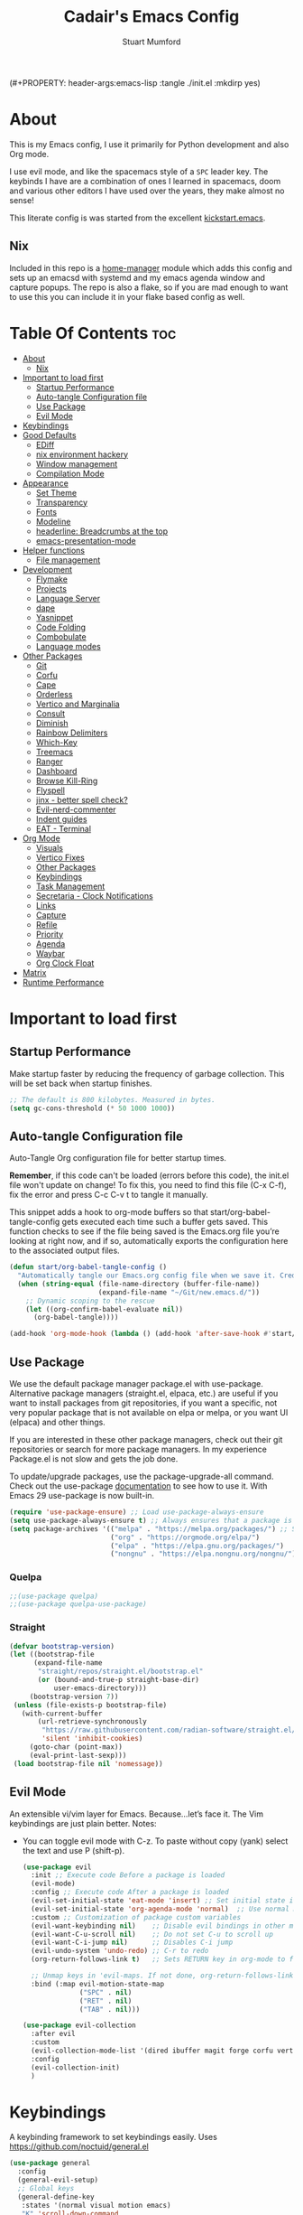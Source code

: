 (#+PROPERTY: header-args:emacs-lisp :tangle ./init.el :mkdirp yes)
#+Title: Cadair's Emacs Config
#+Author: Stuart Mumford
#+Description: Based on the excellent Kickstart https://github.com/MiniApollo/kickstart.emacs
#+PROPERTY: header-args:emacs-lisp :tangle ./init.el :mkdirp yes
#+Startup: Overview
#+Options: toc:2

* About

This is my Emacs config, I use it primarily for Python development and also Org mode.

I use evil mode, and like the spacemacs style of a ~SPC~ leader key.
The keybinds I have are a combination of ones I learned in spacemacs, doom and various other editors I have used over the years, they make almost no sense!

This literate config is was started from the excellent [[https://github.com/MiniApollo/kickstart.emacs/][kickstart.emacs]].

** Nix

Included in this repo is a [[https://github.com/nix-community/home-manager][home-manager]] module which adds this config and sets up an emacsd with systemd and my emacs agenda window and capture popups.
The repo is also a flake, so if you are mad enough to want to use this you can include it in your flake based config as well.

* Table Of Contents :toc:
:PROPERTIES:
:VISIBILITY: all
:END:
- [[#about][About]]
  - [[#nix][Nix]]
- [[#important-to-load-first][Important to load first]]
  - [[#startup-performance][Startup Performance]]
  - [[#auto-tangle-configuration-file][Auto-tangle Configuration file]]
  - [[#use-package][Use Package]]
  - [[#evil-mode][Evil Mode]]
- [[#keybindings][Keybindings]]
- [[#good-defaults][Good Defaults]]
  - [[#ediff][EDiff]]
  - [[#nix-environment-hackery][nix environment hackery]]
  - [[#window-management][Window management]]
  - [[#compilation-mode][Compilation Mode]]
- [[#appearance][Appearance]]
  - [[#set-theme][Set Theme]]
  - [[#transparency][Transparency]]
  - [[#fonts][Fonts]]
  - [[#modeline][Modeline]]
  - [[#headerline-breadcrumbs-at-the-top][headerline: Breadcrumbs at the top]]
  - [[#emacs-presentation-mode][emacs-presentation-mode]]
- [[#helper-functions][Helper functions]]
  - [[#file-management][File management]]
- [[#development][Development]]
  - [[#flymake][Flymake]]
  - [[#projects][Projects]]
  - [[#language-server][Language Server]]
  - [[#dape][dape]]
  - [[#yasnippet][Yasnippet]]
  - [[#code-folding][Code Folding]]
  - [[#combobulate][Combobulate]]
  - [[#language-modes][Language modes]]
- [[#other-packages][Other Packages]]
  - [[#git][Git]]
  - [[#corfu][Corfu]]
  - [[#cape][Cape]]
  - [[#orderless][Orderless]]
  - [[#vertico-and-marginalia][Vertico and Marginalia]]
  - [[#consult][Consult]]
  - [[#diminish][Diminish]]
  - [[#rainbow-delimiters][Rainbow Delimiters]]
  - [[#which-key][Which-Key]]
  - [[#treemacs][Treemacs]]
  - [[#ranger][Ranger]]
  - [[#dashboard][Dashboard]]
  - [[#browse-kill-ring][Browse Kill-Ring]]
  - [[#flyspell][Flyspell]]
  - [[#jinx---better-spell-check][jinx - better spell check?]]
  - [[#evil-nerd-commenter][Evil-nerd-commenter]]
  - [[#indent-guides][Indent guides]]
  - [[#eat---terminal][EAT - Terminal]]
- [[#org-mode][Org Mode]]
  - [[#visuals][Visuals]]
  - [[#vertico-fixes][Vertico Fixes]]
  - [[#other-packages-1][Other Packages]]
  - [[#keybindings-1][Keybindings]]
  - [[#task-management][Task Management]]
  - [[#secretaria---clock-notifications][Secretaria - Clock Notifications]]
  - [[#links][Links]]
  - [[#capture][Capture]]
  - [[#refile][Refile]]
  - [[#priority][Priority]]
  - [[#agenda][Agenda]]
  - [[#waybar][Waybar]]
  - [[#org-clock-float][Org Clock Float]]
- [[#matrix][Matrix]]
- [[#runtime-performance][Runtime Performance]]

* Important to load first
** Startup Performance
Make startup faster by reducing the frequency of garbage collection. This will be set back when startup finishes.
#+begin_src emacs-lisp
;; The default is 800 kilobytes. Measured in bytes.
(setq gc-cons-threshold (* 50 1000 1000))
#+end_src

** Auto-tangle Configuration file
Auto-Tangle Org configuration file for better startup times.

*Remember*, if this code can't be loaded (errors before this code), the init.el file won't update on change!
To fix this, you need to find this file (C-x C-f), fix the error and press C-c C-v t to tangle it manually.

This snippet adds a hook to org-mode buffers so that start/org-babel-tangle-config gets executed each time such a buffer gets saved.
This function checks to see if the file being saved is the Emacs.org file you’re looking at right now, and if so,
automatically exports the configuration here to the associated output files.
#+begin_src emacs-lisp
(defun start/org-babel-tangle-config ()
  "Automatically tangle our Emacs.org config file when we save it. Credit to Emacs From Scratch for this one!"
  (when (string-equal (file-name-directory (buffer-file-name))
                      (expand-file-name "~/Git/new.emacs.d/"))
    ;; Dynamic scoping to the rescue
    (let ((org-confirm-babel-evaluate nil))
      (org-babel-tangle))))

(add-hook 'org-mode-hook (lambda () (add-hook 'after-save-hook #'start/org-babel-tangle-config)))
#+end_src

** Use Package
We use the default package manager package.el with use-package. Alternative package managers (straight.el, elpaca, etc.) are useful if you want to
install packages from git repositories, if you want a specific, not very popular package that is not available on elpa or melpa,
or you want UI (elpaca) and other things.

If you are interested in these other package managers, check out their git repositories or search for more package managers.
In my experience Package.el is not slow and gets the job done.

To update/upgrade packages, use the package-upgrade-all command.
Check out the use-package [[https://www.gnu.org/software/emacs/manual/use-package.html][documentation]] to see how to use it.
With Emacs 29 use-package is now built-in.
#+begin_src emacs-lisp
(require 'use-package-ensure) ;; Load use-package-always-ensure
(setq use-package-always-ensure t) ;; Always ensures that a package is installed
(setq package-archives '(("melpa" . "https://melpa.org/packages/") ;; Sets default package repositories
                         ("org" . "https://orgmode.org/elpa/")
                         ("elpa" . "https://elpa.gnu.org/packages/")
                         ("nongnu" . "https://elpa.nongnu.org/nongnu/"))) ;; For Eat Terminal
#+end_src

*** Quelpa
#+begin_src emacs-lisp
;;(use-package quelpa)
;;(use-package quelpa-use-package)
#+end_src

*** Straight
#+begin_src emacs-lisp
(defvar bootstrap-version)
(let ((bootstrap-file
      (expand-file-name
       "straight/repos/straight.el/bootstrap.el"
       (or (bound-and-true-p straight-base-dir)
           user-emacs-directory)))
     (bootstrap-version 7))
 (unless (file-exists-p bootstrap-file)
   (with-current-buffer
       (url-retrieve-synchronously
        "https://raw.githubusercontent.com/radian-software/straight.el/develop/install.el"
        'silent 'inhibit-cookies)
     (goto-char (point-max))
     (eval-print-last-sexp)))
 (load bootstrap-file nil 'nomessage))
#+end_src

** Evil Mode
An extensible vi/vim layer for Emacs. Because…let’s face it. The Vim keybindings are just plain better.
Notes:
- You can toggle evil mode with C-z.
 To paste without copy (yank) select the text and use P (shift-p).
  #+begin_src emacs-lisp
  (use-package evil
    :init ;; Execute code Before a package is loaded
    (evil-mode)
    :config ;; Execute code After a package is loaded
    (evil-set-initial-state 'eat-mode 'insert) ;; Set initial state in eat terminal to insert mode
    (evil-set-initial-state 'org-agenda-mode 'normal)  ;; Use normal mode (not emacs) in agenda
    :custom ;; Customization of package custom variables
    (evil-want-keybinding nil)    ;; Disable evil bindings in other modes (It's not consistent and not good)
    (evil-want-C-u-scroll nil)    ;; Do not set C-u to scroll up
    (evil-want-C-i-jump nil)      ;; Disables C-i jump
    (evil-undo-system 'undo-redo) ;; C-r to redo
    (org-return-follows-link t)   ;; Sets RETURN key in org-mode to follow links
    
    ;; Unmap keys in 'evil-maps. If not done, org-return-follows-link will not work
    :bind (:map evil-motion-state-map
                ("SPC" . nil)
                ("RET" . nil)
                ("TAB" . nil)))

  (use-package evil-collection
    :after evil
    :custom
    (evil-collection-mode-list '(dired ibuffer magit forge corfu vertico consult dashboard org ediff ement))
    :config
    (evil-collection-init)
    )
  #+end_src

* Keybindings
A keybinding framework to set keybindings easily. Uses https://github.com/noctuid/general.el
#+begin_src emacs-lisp
(use-package general
  :config
  (general-evil-setup)
  ;; Global keys
  (general-define-key
   :states '(normal visual motion emacs)
   "K" 'scroll-down-command
   "J" 'scroll-up-command
   ;; "<escape>" 'keyboard-quit
   )

  ;; Mode Specific Keybinds
  ;; Shell
  (general-define-key
   :states 'insert
   :keymaps 'comint-mode-map

   "<up>" 'comint-previous-input
   "<down>" 'comint-next-input
  )
  
  (general-define-key
   :keymaps 'compilation-mode-map
   :states 'motion

   "<escape>" 'quit-window
  )

  ;; Set up a local-leader used for language mode specific functionality
  (general-create-definer my-local-leader
    :prefix ","
    )

  ;; Add some eglot related things to , because my muscle memory demands it
  (my-local-leader
	:states '(normal visual)
	;; If I only enable this in eglot-mode-map then setting major-mode specific binds override this one
	;;:keymaps 'eglot-mode-map
	"g" '(:ignore t :wk "Eglot goto")
	"g g" '(xref-find-definitions :wk "Goto Definition")
	"g D" '(xref-find-definitions-other-window :wk "Goto Definition (other window)")
	"g r" '(xref-find-references :wk "Find references")
	"d" '('eldoc-doc-buffer :wk "Documentation")
	)

  ;; Set up 'SPC' as primary leader key
  (general-create-definer start/leader-keys
    :states '(normal insert visual motion emacs)
    :keymaps 'override
    :prefix "SPC"           ;; Set leader key
    :global-prefix "C-SPC") ;; Set global leader key

  (start/leader-keys
    "SPC" '(execute-extended-command :wk "M-x")
    "." '(find-file :wk "Find file")
    "TAB" '(evil-switch-to-windows-last-buffer :wk "Last buffer")
    "/" '(consult-ripgrep :wk "Search Project")
    )

  (start/leader-keys
    "a" '(:ignore t :wk "Applications")
    "a r" '(ranger :wk "Ranger")
	"a e" '(cadair/ement-connect :wk "Matrix")
    )

  (start/leader-keys
    "b" '(:ignore t :wk "Buffer Bookmarks")
    "b b" '(consult-buffer :wk "Switch buffer")
    "b c" '(clone-indirect-buffer :wk "Clone buffer")
    "b C" '(clone-indirect-buffer-other-window :wk "Clone buffer other window")
    "b d" '(kill-current-buffer :wk "Kill buffer")
    "b i" '(ibuffer :wk "Ibuffer")
    "b j" '(consult-bookmark :wk "Bookmark jump")
    "b l" '(evil-switch-to-windows-last-buffer :wk "Switch to last buffer")
    "b m" '(bookmark-set :wk "Set bookmark")
    "b M" '(bookmark-delete :wk "Delete bookmark")
    "b n" '(next-buffer :wk "Next buffer")
    "b N" '(evil-buffer-new :wk "New empty buffer")
    "b p" '(previous-buffer :wk "Previous buffer")
    "b r" '(revert-buffer :wk "Reload buffer")
    "b R" '(rename-buffer :wk "Rename buffer")
    "b s" '(scratch-buffer :wk "Scratch Buffer")
    "b -" '(view-echo-area-messages :wk "Messages Buffer")
    )

  (start/leader-keys
    "c" '(:ignore t :wk "Code")
    "c a"   '(eglot-code-actions :wk "Code actions")
    "c b"   '(eval-buffer :wk "Evaluate elisp in buffer")
    "c d"   '(eldoc-doc-buffer :wk "Documentation")
    "c e"   '(eglot-reconnect :wk "Eglot Reconnect")
    "c f"   '(eglot-format :wk "Eglot Format")
    "c g d" '(xref-find-definitions :wk "Goto Definition")
    "c g D" '(xref-find-definitions-other-window :wk "Goto Definition (other window)")
    "c g r" '(xref-find-references :wk "Find references")
	"c i"   '(indent-region :wk "Indent Region")
    "c l"   '(evilnc-comment-or-uncomment-lines :wk "Toggle Comments")
    "c L"   '(evilnc-toggle-comment-empty-lines :wk "Toggle commenting empty lines")
	"c o"   '(symbols-outline-show :wk "Show symbols outline")
	"c r"   '(eglot-rename :wk "Rename symbol at point")
	"c s"   '(consult-eglot-symbols :wk "Find Symbols in Workspace")
    )

  (start/leader-keys
    "d" '(:ignore t :wk "Dired")
    "j v" '(dired :wk "Open dired")
    "d j" '(dired-jump :wk "Dired jump to current")
    )

  (start/leader-keys
    "e"   '(:ignore t :wk "Evals and Errors")
    "e l" '(consult-flymake :wk "Consult Flymake")
    "e r" '(eval-region :wk "Evaluate elisp in region")
    )

  (start/leader-keys
    "f" '(:ignore t :wk "Find / Files")
    "f c" '((lambda () (interactive) (find-file "~/.config/emacs/config.org")) :wk "Edit emacs config")
    "f C" '(doom/copy-this-file :wk "Copy this file")
    "f f" '(find-file :wk "Find file")
    "f g" '(consult-ripgrep :wk "Ripgrep search in files")
    "f i" '(consult-imenu :wk "Imenu buffer locations")
    "f l" '(consult-line :wk "Find line")
    "f L" '(locate :wk "Locate file")
    "f r" '(consult-recent-file :wk "Recent files")
    "f R" '(doom/move-this-file :wk "Rename/Move file")
    "f s" '(save-buffer :wk "Save Buffer")
    "f S" '(evil-write-all :wk "Save all files")
    )

  (start/leader-keys
    "g" '(:ignore t :wk "Git")
    "g s"   '(magit                              :wk "Magit")
    "g R"   '(vc-revert                          :wk "Revert file")
    "g y"   '(git-link-homepage                  :wk "Copy link to remote")
    "g t"   '(git-timemachine-toggle             :wk "Git time machine")
    "g /"   '(magit-dispatch                     :wk "Magit dispatch")
    "g ."   '(magit-file-dispatch                :wk "Magit file dispatch")
    "g '"   '(forge-dispatch                     :wk "Forge dispatch")
    "g -"   '(blamer-mode                        :wk "Toggle blamer")
    "g b"   '(magit-branch-checkout              :wk "Magit switch branch")
    "g b"   '(magit-blame-addition               :wk "Magit blame")
    "g g"   '(magit-status                       :wk "Magit status")
    "g G"   '(magit-status-here                  :wk "Magit status here")
    "g D"   '(magit-file-delete                  :wk "Magit file delete")
    "g C"   '(magit-clone                        :wk "Magit clone")
    "g F"   '(magit-fetch                        :wk "Magit fetch")
    "g L"   '(git-link                           :wk "Link to selection")
    "g S"   '(magit-stage-buffer-file            :wk "Git stage this file")
    "g U"   '(magit-unstage-buffer-file          :wk "Git unstage this file")
    "g f"   '(:ignore t :wk "find")
    "g f f" '(magit-find-file                    :wk "Find file")
    "g f g" '(magit-find-git-config-file         :wk "Find gitconfig file")
    "g f c" '(magit-show-commit                  :wk "Find commit")
    "g f i" '(forge-visit-issue                  :wk "Find issue")
    "g f p" '(forge-visit-pullreq                :wk "Find pull request")
    "g o"   '(:ignore t :wk "open in browser")
    "g o r" '(forge-browse-remote                :wk "Browse remote")
    "g o c" '(forge-browse-commit                :wk "Browse commit")
    "g o i" '(forge-browse-issue                 :wk "Browse an issue")
    "g o p" '(forge-browse-pullreq               :wk "Browse a pull request")
    "g o I" '(forge-browse-issues                :wk "Browse issues")
    "g o P" '(forge-browse-pullreqs              :wk "Browse pull requests")
    "g l"   '(:ignore t :wk "list")
    ;;"g l g" '(+gist:list                         :wk "List gists")
    "g l r" '(magit-list-repositories            :wk "List repositories")
    "g l s" '(magit-list-submodules              :wk "List submodules")
    "g l i" '(forge-list-issues                  :wk "List issues")
    "g l p" '(forge-list-pullreqs                :wk "List pull requests")
    "g l n" '(forge-list-notifications           :wk "List notifications")
    "g c"   '(:ignore t :wk "create")
    "g c r" '(magit-init                         :wk "Initialize repo")
    "g c R" '(magit-clone                        :wk "Clone repo")
    "g c c" '(magit-commit-create                :wk "Commit")
    "g c f" '(magit-commit-fixup                 :wk "Fixup")
    "g c b" '(magit-branch-and-checkout          :wk "Branch")
    "g c i" '(forge-create-issue                 :wk "Issue")
    "g c p" '(forge-create-pullreq               :wk "Pull request")
    )

  ;; TODO: It would be nice if I could just rebind C-h to SPC h
  (start/leader-keys
    "h" '(:ignore t :wk "Help") ;; To get more help use C-h commands (describe variable, function, etc.)
    "h k" '(describe-key :wk "Describe Key")
    "h s" '(describe-symbol :wk "Describe Symbol")
    "h v" '(describe-variable :wk "Describe Variable")
    "h f" '(describe-function :wk "Describe Function")
    "h b" '(describe-bindings :wk "Describe Bindings")
    )

  (start/leader-keys
    "l" '(:ignore t :wk "Tabspaces")
    "l C" '(tabspaces-clear-buffers :wk "Clear all Buffers")
    "l b" '(tabspaces-switch-to-buffer :wk "Switch to Buffer")
    "l d" '(tabspaces-close-workspace :wk "Close Workspace")
    "l k" '(tabspaces-kill-buffers-close-workspace :wk "Kill Buffers and Close Workspace")
    "l o" '(tabspaces-open-or-create-project-and-workspace :wk "Open Project and Workspace")
    "l r" '(tabspaces-remove-current-buffer :wk "Remove current buffer")
    "l R" '(tabspaces-restore-session :wk "Restore previous session")
    "l l" '(tabspaces-switch-or-create-workspace :wk "Switch or Create Workspace")
    "l t" '(tabspaces-switch-buffer-and-tab :wk "Switch Buffer and tab")
    ;; General Tab Control
    "l TAB" '(tab-bar-switch-to-recent-tab :wk "Previous Tab")
    "l L" '(tab-move :wk "Move Tab Right")
    "l H" '((lambda () (interactive) (tab-move -1)) :wk "Move Tab Left")
    )
  
  (start/leader-keys
    "o" '(:ignore t :wk "Org Mode")
    "o a" '(org-agenda :wk "Agenda")
	"o c" '(org-capture :wk "Capture")
	"o f" '(consult-org-agenda :wk "Find Agenda Item")
	"o h" '(org-insert-todo-heading :wk "Insert TODO heading")
	"o s" '(org-insert-todo-subheading :wk "Insert TODO subheading")
	"o t" '(lambda() (interactive)(find-file "~/Notebooks/ToDo.org") :wk "Open ToDo.org")
    )

  (start/leader-keys
    "p" '(:ignore t :wk "Projects")
    "p t" '(treemacs :wk "Treemacs")
    ;; Copied from project.el
    "p !" '(project-shell-command :wk "Run command")
    "p &" '(project-async-shell-command :wk "Run command (async)")
    "p f" '(project-find-file :wk "Find file")
    "p F" '(project-or-external-find-file :wk "Find file in project or external roots")
    "p b" '(project-switch-to-buffer :wk "Switch to project buffer")
    "p s" '(eat-project-other-window :wk "Run shell in project")
    "p d" '(project-find-dir :wk "Find directory")
    "p D" '(project-dired :Wk "Dired")
    "p v" '(project-vc-dir :Wk "Run Vc-Dir")
    "p c" '(project-compile :wk "Compile Project")
    "p e" '(project-eshell :wk "Run Shell")
    "p k" '(project-kill-buffers :wk "Kill all buffers")
    "p p" '(tabspaces-open-or-create-project-and-workspace :wk "Switch Tabspaces")
    "p P" '(project-switch-project :wk "Switch Project")
    "p g" '(project-find-regexp :wk "Find matches for regexp")
    "p G" '(project-or-external-find-regexp :wk "Find matches for regexp in project or external")
    "p r" '(project-query-replace-regexp :wk "Replace regexp")
    "p x" '(project-execute-extended-command :wk "Execute extended command")
    "p o" '(project-any-command :wk "Execute any command")
    )

  (start/leader-keys
    "q" '(:ignore t :wk "Quit / Session")
    "q q" '(save-buffers-kill-terminal :wk "Quit Emacs")
    "q r" '((lambda () (interactive)
              (load-file user-init-file))
            :wk "Reload Emacs config")
    )

  (start/leader-keys
    "s" '(:ignore t :wk "Show / Spell")
    "s e" '(eat-other-window :wk "Eat terminal")
    "s k" '(browse-kill-ring :wk "Show kill-ring")
    "s c" '(flyspell-correct-word-before-point :wk "Correct word at point")
    "s s" '(flyspell-toggle :wk "Toggle flyspell")
    "s n" '(evil-next-flyspell-error :wk "Next spelling error")
    )

  (start/leader-keys
    "t" '(:ignore t :wk "Toggle")
    "t t" '(visual-line-mode :wk "Toggle truncated lines (wrap)")
    "t l" '(toggle-truncate-lines :wk "Toggle truncate lines")
    "t L" '(display-line-numbers-mode :wk "Toggle line numbers")
    )

  (start/leader-keys
    "w" '(:ignore t :wk "Windows and Workspaces")
    "w h" '(evil-window-left :wk "Window left")
    "w l" '(evil-window-right :wk "Window right")
    "w j" '(evil-window-down :wk "Window Down")
    "w k" '(evil-window-up :wk "Window Up")
    "w /" '(evil-window-vsplit :wk "Vertical Split")
    "w -" '(evil-window-split :wk "Vertical Split")
    "w d" '(evil-window-delete :wk "Close window")
    "w D" '(toggle-window-dedicated :wk "Dedicate window to buffer")
    )

  (start/leader-keys
	"x" '(:ignore t :wk "Cleanup?")
	"x d w" '(delete-trailing-whitespace :wk "Delete trailing whitespace")
	)
  )
            #+end_src

* Good Defaults
#+begin_src emacs-lisp
(use-package emacs
  :custom
  (menu-bar-mode nil)                   ;; Disable the menu bar
  (scroll-bar-mode nil)                 ;; Disable the scroll bar
  (tool-bar-mode nil)                   ;; Disable the tool bar
  (inhibit-startup-screen t)            ;; Disable welcome screen

  (delete-selection-mode t)             ;; Select text and delete it by typing.
  (electric-indent-mode t)              ;; Turn off the weird indenting that Emacs does by default.
  (electric-pair-mode nil)              ;; Turns off automatic parens pairing
  (blink-cursor-mode nil)               ;; Don't blink cursor
  (global-auto-revert-mode t)           ;; Automatically reload file and show changes if the file has changed
  (global-display-line-numbers-mode t)  ;; Display line numbers
  
  (mouse-wheel-progressive-speed nil)   ;; Disable progressive speed when scrolling
  (scroll-conservatively 10)            ;; Smooth scrolling
  ;;(scroll-margin 8)

  (use-short-answers t)

  (tab-width 4)
  (setq-default 'truncate-lines t)

  (make-backup-files nil) ;; Stop creating ~ backup files
  (auto-save-default nil) ;; Stop creating # auto save files
  ;; :hook
  ;; replaced by treesit-fold for now
  ;; (prog-mode . (lambda () (hs-minor-mode t))) ;; Enable folding hide/show globally
  :config
  ;; Move customization variables to a separate file and load it, avoid filling up init.el with unnecessary variables
  (setq custom-file (locate-user-emacs-file "custom-vars.el"))
  (load custom-file 'noerror 'nomessage)
  :bind (
         ([escape] . keyboard-escape-quit) ;; Makes Escape quit prompts (Minibuffer Escape)
         )
  ;; Fix general.el leader key not working instantly in messages buffer with evil mode
  :ghook ('after-init-hook
          (lambda (&rest _)
            (when-let ((messages-buffer (get-buffer "*Messages*")))
              (with-current-buffer messages-buffer
                (evil-normalize-keymaps))))
          nil nil t)
  )
#+end_src

** EDiff

#+begin_src emacs-lisp
(setq
 ediff-diff-options "-w" ; turn off whitespace checking
 ediff-split-window-function #'split-window-horizontally
 ediff-window-setup-function #'ediff-setup-windows-plain
 )
#+end_src

** nix environment hackery
   #+begin_src emacs-lisp
(setenv "LD_LIBRARY_PATH" (concat (getenv "LD_LIBRARY_PATH") (concat ":" (getenv "NIX_LD_LIBRARY_PATH"))))
;;(setenv "PATH" (concat (getenv "PATH") ":/run/current-system/sw/bin/:/home/stuart/.nix-profile/bin/"))
;;(setq exec-path (append exec-path '("/run/current-system/sw/bin/")))
;;(setq exec-path (append exec-path '("/home/stuart/.nix-profile/bin/")))
   #+end_src

** Window management

Tweaks and customisations to emacs' window management.

This is based off reading this tutorial: https://www.masteringemacs.org/article/demystifying-emacs-window-manager

#+begin_src emacs-lisp
;; Make manual buffer commands obey the rules
(setq switch-to-buffer-obey-display-actions t)
#+end_src

*** Dedicated Windows

#+begin_src emacs-lisp
;; If you try and open a new buffer in a dediated window put it somewhere else
(setq switch-to-buffer-in-dedicated-window "pop")

;; an interactive function for setting a buffer as dediated
(defun toggle-window-dedication ()
  "Toggles window dedication in the selected window."
  (interactive)
  (set-window-dedicated-p (selected-window)
     (not (window-dedicated-p (selected-window)))))
#+end_src

** Compilation Mode

   Enable colour in compilation buffers.
   #+begin_src emacs-lisp
(add-hook 'compilation-filter-hook 'ansi-color-compilation-filter)
   #+end_src

* Appearance
** Set Theme
My themes and fonts are set in my home-manager config so that they match the whole system.

#+begin_src emacs-lisp
;;  (use-package gruvbox-theme
;;    :config
;;    (load-theme 'gruvbox-dark-medium t)) ;; We need to add t to trust this package
#+end_src

** Transparency
With Emacs version 29, true transparency has been added.
#+begin_src emacs-lisp
(add-to-list 'default-frame-alist '(alpha-background . 90)) ;; For all new frames henceforth
#+end_src

** Fonts
*** Setting fonts
Most of my font settings are in nix / home-manager, currently set as Fira-Code and Cantarell for mixed-pitch.
#+begin_src emacs-lisp
;;(set-face-attribute 'default nil
;;                    :font "JetBrains Mono"
;;                    :height 120
;;                    :weight 'medium)
;;;; This sets the default font on all graphical frames created after restarting Emacs.
;;;; Does the same thing as 'set-face-attribute default' above, but emacsclient fonts
;;;; are not right unless I also add this method of setting the default font.

;;(add-to-list 'default-frame-alist '(font . "JetBrains Mono")) ;; Set your favorite font
(setq-default line-spacing 0.01)
#+end_src

#+begin_src emacs-lisp
(use-package mixed-pitch
  :defer t
  :hook ((org-mode   . mixed-pitch-mode)
         (LaTeX-mode . mixed-pitch-mode)))
#+end_src

*** Nerd Icons
For icons and more helpful UI.
This is an icon set that can be used with dired, ibuffer and other Emacs programs.

Don't forget to use nerd-icons-install-fonts.

We use Nerd icons because it has more, better icons and all-the-icons only supports GUI.
While nerd-icons supports both GUI and TUI.
#+begin_src emacs-lisp
(use-package nerd-icons
  :if (display-graphic-p)
  :demand t
  )

(use-package nerd-icons-dired
  :hook (dired-mode . (lambda () (nerd-icons-dired-mode t))))

(use-package nerd-icons-ibuffer
  :hook (ibuffer-mode . nerd-icons-ibuffer-mode))
#+end_src
*** Zooming In/Out
You can use the bindings C-+ C-- for zooming in/out. You can also use CTRL plus the mouse wheel for zooming in/out.
#+begin_src emacs-lisp
(use-package emacs
  :bind
  ("C-+" . text-scale-increase)
  ("C--" . text-scale-decrease)
  ("<C-wheel-up>" . text-scale-increase)
  ("<C-wheel-down>" . text-scale-decrease))
#+end_src

** Modeline
Replace the default modeline with a prettier more useful.
#+begin_src emacs-lisp
(use-package doom-modeline
  :hook
  (after-init . doom-modeline-mode)
  (after-init . column-number-mode)
  :custom
  (doom-modeline-height 25)     ;; Sets modeline height
  (doom-modeline-bar-width 5)   ;; Sets right bar width
  )
#+end_src

** headerline: Breadcrumbs at the top
   It's nice to have some file and also code structure information at the top. It's even nicer if we copy a lot of fancy icon stuff from here: https://github.com/DevelopmentCool2449/visual-emacs?tab=readme-ov-file#fancy-configurations-i-think-ui-enchantmentel
#+begin_src emacs-lisp
(use-package breadcrumb
  :hook
  (prog-mode . breadcrumb-local-mode)
  (org-mode . breadcrumb-local-mode)
  
  :custom-face
  (breadcrumb-face ((t (:inherit mode-line))))
  
  :custom
  ;; This doesn't work as breadcrumb get's prepended
  ;; (header-line-format `("" header-line-indent))
  
  ;; Add nerd-icons to breadcrumb
  (breadcrumb-imenu-crumb-separator
   (concat " "(nerd-icons-faicon "nf-fa-chevron_right") " "))
  (breadcrumb-project-crumb-separator
   (concat " "(nerd-icons-faicon "nf-fa-chevron_right") " "))
  (breadcrumb-imenu-max-length 0.5)
  (breadcrumb-project-max-length 0.5)
  
  :preface
  ;; Add icons to breadcrumb
  (advice-add #'breadcrumb--format-project-node :around
              (lambda (og p more &rest r)
                "Icon For File"
                (let ((string (apply og p more r)))
                  (if (not more)
                      (concat (nerd-icons-icon-for-file string)
                              " " string)
                    (concat (nerd-icons-faicon
                             "nf-fa-folder_open"
                             :face 'breadcrumb-project-crumbs-face)
                            " "
                            string)))))

  (advice-add #'breadcrumb--format-ipath-node :around
              (lambda (og p more &rest r)
                "Icon for items"
                (let ((string (apply og p more r)))
                  (if (not more)
                      (concat (nerd-icons-codicon
                               "nf-cod-symbol_field"
                               :face 'breadcrumb-imenu-leaf-face)
                              " " string)
                    (cond ((string= string "Packages")
                           (concat (nerd-icons-codicon "nf-cod-package" :face 'breadcrumb-imenu-crumbs-face) " " string))
                          ((string= string "Requires")
                           (concat (nerd-icons-codicon "nf-cod-file_submodule" :face 'breadcrumb-imenu-crumbs-face) " " string))
                          ((or (string= string "Variable") (string= string "Variables"))
                           (concat (nerd-icons-codicon "nf-cod-symbol_variable" :face 'breadcrumb-imenu-crumbs-face) " " string))
                          ((string= string "Function")
                           (concat (nerd-icons-codicon "nf-cod-symbol_field" :face 'breadcrumb-imenu-crumbs-face) " " string))
                          (t string)))))))
#+end_src

** TODO emacs-presentation-mode
https://github.com/zonuexe/emacs-presentation-mode?tab=readme-ov-file

* Helper functions
Many of these are lifted from doom.
** File management

#+begin_src emacs-lisp
(defun doom-files--update-refs (&rest files)
  "Ensure FILES are updated in `recentf', `magit' and `save-place'."
  (let (toplevels)
	(dolist (file files)
      (when (featurep 'vc)
		(vc-file-clearprops file)
		(when-let (buffer (get-file-buffer file))
          (with-current-buffer buffer
			(vc-refresh-state))))
      (when (featurep 'magit)
		(when-let (default-directory (magit-toplevel (file-name-directory file)))
          (cl-pushnew default-directory toplevels)))
      (unless (file-readable-p file)
		(when (bound-and-true-p recentf-mode)
          (recentf-remove-if-non-kept file))))
    (dolist (default-directory toplevels)
      (magit-refresh))
	(when (bound-and-true-p save-place-mode)
      (save-place-forget-unreadable-files))))

(defun doom/copy-this-file (new-path &optional force-p)
  "Copy current buffer's file to NEW-PATH then open NEW-PATH.

If FORCE-P, overwrite the destination file if it exists, without confirmation."
  (interactive
   (list (read-file-name "Copy file to: ")
         current-prefix-arg))
  (unless (and buffer-file-name (file-exists-p buffer-file-name))
    (user-error "Buffer is not visiting any file"))
  (let ((old-path (buffer-file-name (buffer-base-buffer)))
        (new-path (expand-file-name new-path)))
    (make-directory (file-name-directory new-path) 't)
    (copy-file old-path new-path (or force-p 1))
    (find-file new-path)
    (doom-files--update-refs old-path new-path)
    (message "File copied to %S" (abbreviate-file-name new-path))))

(defun doom/move-this-file (new-path &optional force-p)
  "Move current buffer's file to NEW-PATH.

If FORCE-P, overwrite the destination file if it exists, without confirmation."
  (interactive
   (list (read-file-name "Move file to: ")
         current-prefix-arg))
  (unless (and buffer-file-name (file-exists-p buffer-file-name))
    (user-error "Buffer is not visiting any file"))
  (let ((old-path (buffer-file-name (buffer-base-buffer)))
        (new-path (expand-file-name new-path)))
    (when (directory-name-p new-path)
      (setq new-path (concat new-path (file-name-nondirectory old-path))))
    (make-directory (file-name-directory new-path) 't)
    (rename-file old-path new-path (or force-p 1))
    (set-visited-file-name new-path t t)
    (doom-files--update-refs old-path new-path)
    (message "File moved to %S" (abbreviate-file-name new-path))))
#+end_src

* Development
** Flymake
Error checking and stuff
#+begin_src emacs-lisp
(use-package hl-todo
  :config
  (global-hl-todo-mode)
  )
#+end_src

#+begin_src emacs-lisp
(use-package flymake :ensure nil
  :init
  (add-hook 'flymake-diagnostic-functions #'flymake-hl-todo nil 'local)
  :config ; (Optional) For fix bad icon display (Only for left margin)
  (advice-add #'flymake--indicator-overlay-spec
              :filter-return
              (lambda (indicator)
				(concat indicator
						(propertize " "
									'face 'default
									'display `((margin left-margin)
                                               (space :width 5))))))
  :custom
  (flymake-indicator-type 'margins)
  (flymake-margin-indicators-string
   `((error ,(nerd-icons-faicon "nf-fa-remove_sign") compilation-error)
     (warning ,(nerd-icons-faicon "nf-fa-warning") compilation-warning)
     (note ,(nerd-icons-faicon "nf-fa-circle_info") compilation-info))))
#+end_src

** Projects
We are going to try and use tabspaces / project.el

First setup project.el
#+BEGIN_SRC emacs-lisp
(use-package project
  :custom
  (project-switch-commands 'project-find-file)  ;; Always open find file after switching project
  )
#+END_SRC

Then tab-bar
#+BEGIN_SRC emacs-lisp
(use-package tab-bar
  :hook (after-init . tab-bar-mode)
  )
#+END_SRC

Then tabspaces
#+BEGIN_SRC emacs-lisp
(use-package tabspaces
  :hook (after-init . tabspaces-mode)
  :custom
  (tabspaces-use-filtered-buffers-as-default t)
  (tabspaces-default-tab "Default")
  (tabspaces-remove-to-default t)
  (tabspaces-include-buffers '("*scratch*"))
  (tabspaces-initialize-project-with-todo nil)
  ;; sessions
  (tabspaces-session t)
  (tabspaces-session-auto-restore nil)
  (tab-bar-new-tab-choice "*scratch*")
  )

;; Filter Buffers for Consult-Buffer
(with-eval-after-load 'consult
  ;; hide full buffer list (still available with "b" prefix)
  (consult-customize consult--source-buffer :hidden t :default nil)
  ;; set consult-workspace buffer list
  (defvar consult--source-workspace
    (list :name     "Workspace Buffers"
          :narrow   ?w
          :history  'buffer-name-history
          :category 'buffer
          :state    #'consult--buffer-state
          :default  t
          :items    (lambda () (consult--buffer-query
                                :predicate #'tabspaces--local-buffer-p
                                :sort 'visibility
                                :as #'buffer-name)))

    "Set workspace buffer list for consult-buffer.")
  (add-to-list 'consult-buffer-sources 'consult--source-workspace))
#+END_SRC

** Language Server
*** Eglot
Language Server Protocol Support for Emacs. The built-in is now Eglot (with emacs 29).

Eglot is fast and minimal, but requires manual setup for LSP servers (downloading).
For more [[https://www.gnu.org/software/emacs/manual/html_mono/eglot.html][information how to use.]] One alternative to Eglot is Lsp-mode, check out the [[https://github.com/MiniApollo/kickstart.emacs/wiki][project wiki]] page for more information.

Eglot is easy to set up, but the only difficult part is downloading and setting up the lsp servers.
After that just add a hook with eglot-ensure to automatically start eglot for a given file type. And you are done.

If you can use a package manager just install the lsp server and add a hook.
Use visual block to uncomment easily in Org documents (C-v).
#+begin_src emacs-lisp
(defun get-python-env-root ()
  "Return the value of `python-shell-virtualenv-root` if defined, otherwise nil."
  ;; This should work for micromamba and venvs
  (if (bound-and-true-p python-shell-virtualenv-root)
      python-shell-virtualenv-root
    nil))

(use-package eglot
  :ensure nil ;; Don't install eglot because it's now built-in
  :hook ((python-mode python-ts-mode nix-mode) . eglot-ensure)
  :custom
  (add-to-list 'eglot-server-programs '(nix-mode . ("nil")))
  (add-to-list 'eglot-server-programs '(scad-mode . ("openscad-lsp")))
  ;; (eglot-events-buffer-size 0) ;; No event buffers (Lsp server logs)
  (eglot-autoshutdown t);; Shutdown unused servers.
  ;; (eglot-report-progress nil) ;; Disable lsp server logs (Don't show lsp messages at the bottom, java)

  ;; Dynamically load the workspace configuration so that we set jedi to use the active workspace
  (eglot-workspace-configuration
   (lambda (&rest args)
     (let ((venv-directory (get-python-env-root)))
       (message "Located venv: %s" venv-directory)
       `((:pylsp .
                 (:plugins
                  (:jedi_completion (:fuzzy t)
                                    :jedi (:environment ,venv-directory)
                                    :pydocstyle (:enabled nil)
                                    :pycodestyle (:enabled nil)
                                    :mccabe (:enabled nil)
                                    :pyflakes (:enabled nil)
                                    :flake8 (:enabled nil)
                                    :black (:enabled nil))))))))
  )
#+end_src

#+BEGIN_SRC emacs-lisp
(defun restart-eglot ()
  (interactive)
  ;; Check if there's an active Eglot server
  (let ((current-server (eglot-current-server)))
    ;; If a server exists, prompt the user to continue
    (if current-server
        ;; Shut down the server if user confirms
        (eglot-shutdown current-server)))
  ;; Restart Eglot for the current buffer
  (eglot-ensure))
#+END_SRC

** TODO dape
https://github.com/svaante/dape

#+begin_src emacs-lisp
(use-package dape
  :preface
  ;; By default dape shares the same keybinding prefix as `gud'
  ;; If you do not want to use any prefix, set it to nil.
  (setq dape-key-prefix nil)

  :config
  ;; Turn on global bindings for setting breakpoints with mouse
  (dape-breakpoint-global-mode)

  ;; Info buffers to the right
  (setq dape-buffer-window-arrangement 'right)

  ;; Info buffers like gud (gdb-mi)
  ;; (setq dape-buffer-window-arrangement 'gud)
  ;; (setq dape-info-hide-mode-line nil)

  ;; Pulse source line (performance hit)
  ;; (add-hook 'dape-display-source-hook 'pulse-momentary-highlight-one-line)

  ;; Showing inlay hints
  ;; (setq dape-inlay-hints t)

  ;; Save buffers on startup, useful for interpreted languages
  (add-hook 'dape-start-hook (lambda () (save-some-buffers t t)))

  ;; Kill compile buffer on build success
  ;; (add-hook 'dape-compile-hook 'kill-buffer)

  ;; Projectile users
  ;; (setq dape-cwd-function 'projectile-project-root)
  )
#+end_src

** Yasnippet
A template system for Emacs. And yasnippet-snippets is a snippet collection package.
To use it write out the full keyword (or use autocompletion) and press Tab.
#+begin_src emacs-lisp
(use-package yasnippet-snippets
  :hook
  (prog-mode . yas-minor-mode)
  (rst-mode . yas-minor-mode)
  (markdown-mode . yas-minor-mode)
  (org-mode . yas-minor-mode)
  :custom
  (yas-snippet-dirs
   '("~/.emacs.d/snippets"                 ;; writeable snippets dir
	 "~/.emacs.d/hm-snippets"              ;; snippets managed by home-manager
     )
   )
  )
#+end_src

** Code Folding

   We want to use tree-sitter for folding where possible.
   #+begin_src emacs-lisp
    (use-package treesit-fold
      :straight (treesit-fold :type git :host github :repo "emacs-tree-sitter/treesit-fold")
      :custom
      (global-treesit-fold-mode t)
      (global-treesit-fold-indicators-mode nil)
      (treesit-fold-summary-show t)
      (treesit-fold-summary-max-length 100)
   )
   #+end_src

treesit-fold adds itself to the [[help:evil-fold-list][evil-fold-list]] which lets us use the existing evil ~z~ shortcuts for the folding.

** Combobulate

#+begin_src emacs-lisp
(use-package combobulate
  :vc (:url "https://github.com/mickeynp/combobulate.git"
	   :rev "master")
  :hook ((prog-mode . combobulate-mode)))
#+end_src

#+begin_src emacs-lisp
(my-local-leader
  :states 'normal
  :keymaps 'combobulate-key-map
  "o" 'evil-combobulate-state
  )
#+end_src


Ok, here's an experiment with defining combobulate evil bindings. I'm going to make a combobulate state, where all the motion keys are combobulated.
#+begin_src emacs-lisp
(evil-define-state combobulate
  "Combobulate state"
  :tag " <C> "
  :enable (normal)
  (message (if (evil-combobulate-state-p)
               "Enabling combobulate state."
             "Disabling combobulate state.")))

;; Define the bindings for combobulate state
(evil-define-key 'combobulate 'combobulate-key-map
  ;; Combobulate
  "o" 'combobulate
  
  ;; Linear navigation 
  "w" 'combobulate-navigate-logical-next
  "b" 'combobulate-navigate-logical-previous

  ;; Tree Navigation (hjkl)
  "h" 'combobulate-navigate-up
  "j" 'combobulate-navigate-next
  "k" 'combobulate-navigate-previous 
  "l" 'combobulate-navigate-down

  )
#+end_src
** Language modes
I am using tree-sitter, with the Language grammars installed by nixos.
Some of this borrowed from https://gist.github.com/habamax/290cda0e0cdc6118eb9a06121b9bc0d7

To manually install the grammar for a language run ~treesit-install-language-grammar~.

*** Python mode and packages

First, we map the tree-sitter mode to the non-treesitter mode so things hooked into ~python-mode~ also works in ~python-ts-mode~.

#+begin_src emacs-lisp
(setq major-mode-remap-alist
      '((python-mode . python-ts-mode)))
#+end_src

I am using both micromamba and virtualenvwrapper-style virtual envs, so we enable packages for both of those:

#+begin_src emacs-lisp
(use-package pyvenv
  :ensure t
  :hook (pyvenv-post-activate-hooks . restart-eglot)
  )

(use-package micromamba
  :ensure t
  :hook (micromamba-postactivate-hook . restart-eglot)
  )
#+end_src

Enable the excellent pytest package, and setup an extra hook for [[https://github.com/astropy/pytest-remotedata][pytest-remotedata]].

#+begin_src emacs-lisp
(use-package python-pytest
  :config
  (transient-append-suffix 'python-pytest-dispatch
    '(-2)
    ["Extra Options"
     ("-r" "Remote data (any)" "--remote-data=any")
     ("-c" "Coverage" "--cov --cov-report=term-missing")
	 ]
    )
  )
#+end_src

Finally, setup the flymake-ruff package, currently my own fork of it where I am working on enabling different levels of errors.

#+begin_src emacs-lisp
(use-package flymake-ruff
  :vc (:url "https://github.com/erickgnavar/flymake-ruff"
			:rev :newest)
  :ensure t
  :hook (eglot-managed-mode . flymake-ruff-load)
  :config
  (setq flymake-ruff--severity-map '(
                                    ("SyntaxError" . :error)     ; Syntax Errors
                                    ("E"           . :error)     ; Critical style errors
                                    ("W"           . :warning)   ; Style warnings
                                    ("F"           . :error)     ; Logical errors (pyflakes)
                                    ("B"           . :warning)   ; Bugbears (best practices)
                                    ("C90"         . :warning)   ; Complexity (mccabe)
                                    ("N"           . :note)      ; Naming conventions
                                    ("I"           . :note)      ; Import sorting
                                    ("UP"          . :note)      ; Python upgrades (pyupgrade)
                                    ("SIM"         . :note)      ; Simplification
                                    ("PERF"        . :warning)   ; Performance issues
                                    )
        )
  )
#+end_src

**** Reformatting

     #+begin_src emacs-lisp
     (use-package python-isort)
     (use-package ruff-format)
     (use-package python-black)
     (use-package reformatter)

     ;; Define a formatter which runs ruff check --fix
     (reformatter-define ruff-check
       :program ruff-format-command
       :args (list "check" "--fix" "--unsafe-fixes" "--stdin-filename" (or (buffer-file-name) input-file))
       :lighter " RuffCheck")
     #+end_src

**** Custom Functions
:PROPERTIES:
:VISIBILITY: folded
:END:
Custom written functions for Python related stuff
#+begin_src emacs-lisp
;; Add to __all__
(defsubst python-in-string/comment ()
  "Return non-nil if point is in a Python literal (a comment or string)."
  ;; We don't need to save the match data.
  (nth 8 (syntax-ppss)))

(defun python-add-to-all ()
  "Take the symbol under the point and add it to the __all__ list, if it's not already there."
  (interactive)
  (save-excursion
    (let ((thing (thing-at-point 'symbol)))
      (if (progn (goto-char (point-min))
                 (let (found)
                   (while (and (not found)
                               (re-search-forward (rx symbol-start "__all__" symbol-end
                                                      (0+ space) "=" (0+ space)
                                                      (syntax open-parenthesis))
                                                  nil t))
                     (setq found (not (python-in-string/comment))))
                   found))
          (when (not (looking-at (rx-to-string
                                  `(and (0+ (not (syntax close-parenthesis)))
                                        (syntax string-quote) ,thing (syntax string-quote)))))
            (insert (format "\"%s\", " thing)))
        (beginning-of-buffer)
        ;; Put before any import lines, or if none, the first class or
        ;; function.
        (when (re-search-forward (rx bol (or "import" "from") symbol-end) nil t)
          (re-search-forward (rx symbol-start (or "def" "class") symbol-end) nil t))
        (forward-line -1)
        (insert (format "\n__all__ = [\"%s\"]\n\n" thing))))))

(defun +python-executable-find (exe)
  "Resolve the path to the EXE executable.
Tries to be aware of your active conda/pipenv/virtualenv environment, before
falling back on searching your PATH."
  (if (file-name-absolute-p exe)
      (and (file-executable-p exe) exe)
    (let ((exe-root (format "bin/%s" exe)))
	  ;; micromamba sets python-shell-virtualenv-root as well
      (or (and python-shell-virtualenv-root
               (let ((bin (expand-file-name exe-root python-shell-virtualenv-root)))
                 (and (file-exists-p bin) bin)))
          (executable-find exe)))))

(defun +python/open-repl ()
  "Open the Python REPL."
  (interactive)
  (require 'python)
  (unless python-shell-interpreter
    (user-error "`python-shell-interpreter' isn't set"))
  (pop-to-buffer
   (process-buffer
    (let ((dedicated (bound-and-true-p python-shell-dedicated)))
      (if-let* ((pipenv (+python-executable-find "pipenv"))
                (pipenv-project (pipenv-project-p)))
          (let ((default-directory pipenv-project)
                (python-shell-interpreter-args
                 (format "run %s %s"
                         python-shell-interpreter
                         python-shell-interpreter-args))
                (python-shell-interpreter pipenv))
            (run-python nil dedicated t))
        (run-python nil dedicated t))))))

(defvar +python-ipython-command '("ipython" "-i" "--simple-prompt" "--no-color-info")
  "Command to initialize the ipython REPL for `+python/open-ipython-repl'.")

(defun +python/open-ipython-repl ()
  "Open an IPython REPL."
  (interactive)
  (require 'python)
  (let ((python-shell-interpreter
         (or (+python-executable-find (car +python-ipython-command))
             "ipython"))
        (python-shell-interpreter-args
         (string-join (cdr +python-ipython-command) " ")))
    (+python/open-repl)))

(defun cadair/run-restart-repl ()
  "Run a new python repl in a window which does not have focus."
  (interactive)
  (setq initial-buffer (current-buffer))
  (if (python-shell-get-buffer)
	  (kill-process (get-buffer-process (python-shell-get-buffer))))
  (sleep-for 0.5)
  (+python/open-ipython-repl)
  (evil-normal-state)
  (pop-to-buffer initial-buffer)
  )

(defun cadair/run-in-repl (arg)
  "Run a python buffer in a new ipython repl"
  (interactive "P")
  (cadair/run-restart-repl)
  (run-at-time 0.5 nil 'python-shell-send-buffer)
  )

(defun cadair/run-in-repl-switch (arg)
  "Run a python buffer in a new ipython repl"
  (interactive "P")
  (cadair/run-restart-repl)
  (run-at-time 0.5 nil 'python-shell-send-buffer)
  (run-at-time 1.0 nil (pop-to-buffer (python-shell-get-buffer)))
  )

(defun cadair/python-execute-file (arg)
  "Execute a python script in a shell."
  (interactive "P")
  ;; set compile command to buffer-file-name
  ;; universal argument put compile buffer in comint mode
  (let ((universal-argument t)
        (compile-command (format "python %s"
                                 (shell-quote-argument (file-name-nondirectory buffer-file-name)))))
    (if arg
        (call-interactively 'compile)
	  (compile compile-command t)
	  (with-current-buffer (get-buffer "*compilation*")
        (inferior-python-mode)))))

;; Always scroll to the end in a python shell
(add-hook 'inferior-python-mode-hook
		  (lambda ()
            (setq comint-move-point-for-output t)))
#+end_src

**** Keybindings

A bunch of language specific key binds, using ~,~ as the leader key.

#+begin_src emacs-lisp
(my-local-leader
  :states 'normal
  :keymaps 'python-ts-mode-map
  "t a" 'python-pytest
  "t f" 'python-pytest-file-dwim
  "t F" 'python-pytest-file
  "t t" 'python-pytest-run-def-or-class-at-point-dwim
  "t T" 'python-pytest-run-def-or-class-at-point
  "t r" 'python-pytest-repeat
  "t p" 'python-pytest-dispatch

  "c" 'cadair/python-execute-file
  "r" 'cadair/run-in-repl
  "R" 'cadair/run-in-repl-switch
  "a" 'python-add-to-all

  ;; Reformatting
  "f i" 'python-isort-buffer
  "f b" 'python-black-buffer
  "f r" 'ruff-format-buffer
  "f c" 'ruff-check-buffer

  "m a" 'micromamba-activate
  "m d" 'micromamba-deactivate
  "v a" 'pyvenv-workon
  "v d" 'pyvenv-deactivate
  )
#+end_src

*** Yaml

#+begin_src emacs-lisp
(add-to-list 'auto-mode-alist '("\\.yml\\'" . yaml-ts-mode))
(add-to-list 'auto-mode-alist '("\\.yaml\\'" . yaml-ts-mode))
(add-to-list 'auto-mode-alist '("\\.asdf\\'" . yaml-ts-mode))
#+end_src

*** nix
    #+begin_src emacs-lisp
(use-package nix-ts-mode
 :mode "\\.nix\\'")
    #+end_src

*** Quarto
    #+begin_src emacs-lisp
  (use-package quarto-mode)
    #+end_src

#+begin_src emacs-lisp
(my-local-leader
  :states 'normal
  :keymaps 'poly-quarto-polymode-map
  "m a" 'micromamba-activate
  "m d" 'micromamba-deactivate
  "v a" 'pyvenv-workon
  "v d" 'pyvenv-deactivate
  )
#+end_src


*** xonsh

#+begin_src emacs-lisp
(define-derived-mode xonsh-mode python-ts-mode "xonsh" "Major mode for xonsh")
(add-hook 'xonsh-mode-hook (lambda () (flymake-mode 0)))
(add-to-list 'auto-mode-alist '("\\.xsh\\'" . xonsh-mode))
(add-to-list 'auto-mode-alist '("\\.xonshrc\\'" . xonsh-mode))
#+END_SRC

*** rust

#+begin_src emacs-lisp
(use-package rustic
  :ensure t
  :config
  (setq rustic-format-on-save nil)
  :custom
  (rustic-cargo-use-last-stored-arguments t)
  (rustic-lsp-client 'eglot)
)
#+end_src

* Other Packages
All the package setups that don't need much tweaking.

** Git
*** Magit
Complete text-based user interface to Git.
#+begin_src emacs-lisp
(use-package magit
  :commands magit-status
  )
(my-local-leader
  :states 'normal
  :keymaps 'git-commit-mode-map
  "i" '(git-commit-insert-trailer :wk "Insert Trailer")
  "c" '(with-editor-finish :wk "Commit")
  "k" '(with-editor-cancel :wk "Abort")
  )

(use-package forge
  :after magit
  )

(my-local-leader
  :states 'normal
  :keymaps 'forge-post-mode-map
  "d" 'forge-topic-toggle-draft
  )
#+end_src

*** Diff-hl
Highlights uncommitted changes on the left side of the window (area also known as the "gutter"), allows you to jump between and revert them selectively.
#+begin_src emacs-lisp
(use-package diff-hl
  :hook ((dired-mode         . diff-hl-dired-mode-unless-remote)
         (magit-pre-refresh  . diff-hl-magit-pre-refresh)
         (magit-post-refresh . diff-hl-magit-post-refresh))
  :init (global-diff-hl-mode))
#+end_src
*** git-link
Creates URLs to forges
#+begin_src emacs-lisp
(use-package git-link
  :custom
  (git-link-use-commit t)
  )
#+end_src
*** git-timemachine
#+begin_src emacs-lisp
(use-package git-timemachine)
#+end_src
*** blamer
#+begin_src emacs-lisp
(use-package blamer)
#+end_src
*** TODO igist
https://github.com/KarimAziev/igist

** Corfu
Enhances in-buffer completion with a small completion popup.
Corfu is a small package, which relies on the Emacs completion facilities and concentrates on providing a polished completion.
For more configuration options check out their [[https://github.com/minad/corfu][git repository]].
Notes:
  - To enter Orderless field separator, use M-SPC.
    #+begin_src emacs-lisp
    (use-package corfu
      ;; Optional customizations
      :custom
      (corfu-cycle t)                ;; Enable cycling for `corfu-next/previous'
      (corfu-auto t)                 ;; Enable auto completion
      (corfu-auto-prefix 2)          ;; Minimum length of prefix for auto completion.
      (corfu-popupinfo-mode t)       ;; Enable popup information
      (corfu-popupinfo-delay 0.5)    ;; Lower popupinfo delay to 0.5 seconds from 2 seconds
      (corfu-separator ?\s)          ;; Orderless field separator, Use M-SPC to enter separator
      ;; (corfu-quit-at-boundary nil)   ;; Never quit at completion boundary
      ;; (corfu-quit-no-match nil)      ;; Never quit, even if there is no match
      ;; (corfu-preview-current nil)    ;; Disable current candidate preview
      ;; (corfu-preselect 'prompt)      ;; Preselect the prompt
      ;; (corfu-on-exact-match nil)     ;; Configure handling of exact matches
      ;; (corfu-scroll-margin 5)        ;; Use scroll margin
      (completion-ignore-case t)
      ;; Enable indentation+completion using the TAB key.
      ;; `completion-at-point' is often bound to M-TAB.
      (tab-always-indent 'complete)
      (corfu-preview-current nil) ;; Don't insert completion without confirmation
      ;; Recommended: Enable Corfu globally.  This is recommended since Dabbrev can
      ;; be used globally (M-/).  See also the customization variable
      ;; `global-corfu-modes' to exclude certain modes.
      :init
      (global-corfu-mode))

    (use-package nerd-icons-corfu
      :after corfu
      :init (add-to-list 'corfu-margin-formatters #'nerd-icons-corfu-formatter))
    #+end_src

** Cape
Provides Completion At Point Extensions which can be used in combination with Corfu, Company or the default completion UI.
Notes:
- The functions that are added later will be the first in the completion list.
- Take care when adding Capfs (Completion-at-point-functions) to the list since each of the Capfs adds a small runtime cost.
  Read the [[https://github.com/minad/cape#configuration][configuration section]] in Cape's readme for more information.
  #+begin_src emacs-lisp
  (use-package cape
    :after corfu
    :init
    ;; Add to the global default value of `completion-at-point-functions' which is
    ;; used by `completion-at-point'.  The order of the functions matters, the
    ;; first function returning a result wins.  Note that the list of buffer-local
    ;; completion functions takes precedence over the global list.
    ;; The functions that are added later will be the first in the list

    (add-to-list 'completion-at-point-functions #'cape-dabbrev) ;; Complete word from current buffers
    ;; TODO: Make this find the nixos wordlist
    ;; https://github.com/NixOS/nixpkgs/issues/16545
    ;; (add-to-list 'completion-at-point-functions #'cape-dict) ;; Dictionary completion
    (add-to-list 'completion-at-point-functions #'cape-file) ;; Path completion
    (add-to-list 'completion-at-point-functions #'cape-elisp-block) ;; Complete elisp in Org or Markdown mode
    (add-to-list 'completion-at-point-functions #'cape-keyword) ;; Keyword/Snipet completion

    ;;(add-to-list 'completion-at-point-functions #'cape-abbrev) ;; Complete abbreviation
    ;;(add-to-list 'completion-at-point-functions #'cape-history) ;; Complete from Eshell, Comint or minibuffer history
    ;;(add-to-list 'completion-at-point-functions #'cape-line) ;; Complete entire line from current buffer
    ;;(add-to-list 'completion-at-point-functions #'cape-elisp-symbol) ;; Complete Elisp symbol
    (add-to-list 'completion-at-point-functions #'cape-tex) ;; Complete Unicode char from TeX command, e.g. \hbar
    ;;(add-to-list 'completion-at-point-functions #'cape-sgml) ;; Complete Unicode char from SGML entity, e.g., &alpha
    ;;(add-to-list 'completion-at-point-functions #'cape-rfc1345) ;; Complete Unicode char using RFC 1345 mnemonics
    )
  #+end_src
*** TODO See about setting some capf's only in certain modes

** Orderless
Learn to use more fancy parts of orderless: https://github.com/oantolin/orderless?tab=readme-ov-file#component-matching-styles

Completion style that divides the pattern into space-separated components, and matches candidates that match all of the components in any order.
Recomended for packages like vertico, corfu.
#+begin_src emacs-lisp
(use-package orderless
  :custom
  (completion-styles '(orderless basic))
  (completion-category-overrides '((file (styles basic partial-completion)))))
#+end_src

** Vertico and Marginalia
  - Vertico: Provides a performant and minimalistic vertical completion UI based on the default completion system.
  - Savehist: Saves completion history.
  - Marginalia: Adds extra metadata for completions in the margins (like descriptions).
  - Nerd-icons-completion: Adds icons to completion candidates using the built in completion metadata functions.

    We use this packages, because they use emacs native functions. Unlike Ivy or Helm.
    One alternative is ivy and counsel, check out the [[https://github.com/MiniApollo/kickstart.emacs/wiki][project wiki]] for more information.
    #+begin_src emacs-lisp
    (use-package vertico
      :init
      (vertico-mode)
      (vertico-multiform-mode 1)
      :custom
      (vertico-count 20)
      )

    (use-package vertico-posframe
      :init
      (setq vertico-posframe-parameters   '((left-fringe  . 12)    ;; Fringes
                                            (right-fringe . 12)
                                            (undecorated  . nil))) ;; Rounded frame
      :config
      (vertico-posframe-mode 1)
      :custom
      (vertico-posframe-width        120)                      ;; Narrow frame
      (vertico-posframe-height       vertico-count)            ;; Default height
      ;; Don't create posframe for these commands
      (vertico-multiform-commands    '((consult-line    (:not posframe))
                                       (consult-ripgrep (:not posframe))
                                       (consult-imenu   (:not posframe)))
                                     )
      )

    (savehist-mode) ;; Enables save history mode

    (use-package marginalia
      :after vertico
      :init
      (marginalia-mode))

    (use-package nerd-icons-completion
      :after marginalia
      :config
      (nerd-icons-completion-mode)
      :hook
      ('marginalia-mode-hook . 'nerd-icons-completion-marginalia-setup))
    #+end_src

** Consult
Provides search and navigation commands based on the Emacs completion function.
Check out their [[https://github.com/minad/consult][git repository]] for more awesome functions.
#+begin_src emacs-lisp
(use-package consult
  ;; Enable automatic preview at point in the *Completions* buffer. This is
  ;; relevant when you use the default completion UI.
  :hook (completion-list-mode . consult-preview-at-point-mode)
  :init
  ;; Optionally configure the register formatting. This improves the register
  ;; preview for `consult-register', `consult-register-load',
  ;; `consult-register-store' and the Emacs built-ins.
  (setq register-preview-delay 0.5
        register-preview-function #'consult-register-format)

  ;; Optionally tweak the register preview window.
  ;; This adds thin lines, sorting and hides the mode line of the window.
  (advice-add #'register-preview :override #'consult-register-window)

  ;; Use Consult to select xref locations with preview
  (setq xref-show-xrefs-function #'consult-xref
        xref-show-definitions-function #'consult-xref)
  :config
  ;; Optionally configure preview. The default value
  ;; is 'any, such that any key triggers the preview.
  ;; (setq consult-preview-key 'any)
  ;; (setq consult-preview-key "M-.")
  ;; (setq consult-preview-key '("S-<down>" "S-<up>"))

  ;; For some commands and buffer sources it is useful to configure the
  ;; :preview-key on a per-command basis using the `consult-customize' macro.
  ;; (consult-customize
  ;; consult-theme :preview-key '(:debounce 0.2 any)
  ;; consult-ripgrep consult-git-grep consult-grep
  ;; consult-bookmark consult-recent-file consult-xref
  ;; consult--source-bookmark consult--source-file-register
  ;; consult--source-recent-file consult--source-project-recent-file
  ;; :preview-key "M-."
  ;; :preview-key '(:debounce 0.4 any))

  ;; By default `consult-project-function' uses `project-root' from project.el.
  ;; Optionally configure a different project root function.
   ;;;; 1. project.el (the default)
  ;; (setq consult-project-function #'consult--default-project--function)
   ;;;; 2. vc.el (vc-root-dir)
  ;; (setq consult-project-function (lambda (_) (vc-root-dir)))
   ;;;; 3. locate-dominating-file
  ;; (setq consult-project-function (lambda (_) (locate-dominating-file "." ".git")))
   ;;;; 4. projectile.el (projectile-project-root)
  ;; (autoload 'projectile-project-root "projectile")
  ;; (setq consult-project-function (lambda (_) (projectile-project-root)))
   ;;;; 5. No project support
  ;; (setq consult-project-function nil)
  )
#+end_src

*** Eglot symbols
Things for interacting with workspace/symbols in lsp land, but as pylsp dosen't support this it's all a little moot.  - https://github.com/python-lsp/python-lsp-server/issues/237
    
https://github.com/mohkale/consult-eglot

#+begin_src emacs-lisp
(use-package consult-eglot)
#+end_src

https://github.com/emacsmirror/symbols-outline

#+begin_src emacs-lisp
(use-package symbols-outline)
#+end_src

** Diminish
This package implements hiding or abbreviation of the modeline displays (lighters) of minor-modes.
With this package installed, you can add ‘:diminish’ to any use-package block to hide that particular mode in the modeline.
#+begin_src emacs-lisp
(use-package diminish)
#+end_src

** Rainbow Delimiters
Adds colors to brackets.
#+begin_src emacs-lisp
(use-package rainbow-delimiters
  :hook (prog-mode . rainbow-delimiters-mode))
#+end_src

** Which-Key
Which-key is a helper utility for keychords (which key to press).
#+begin_src emacs-lisp
(use-package which-key
  :init
  (which-key-mode 1)
  :diminish
  :custom
  (which-key-side-window-location 'bottom)
  (which-key-sort-order #'which-key-key-order-alpha) ;; Same as default, except single characters are sorted alphabetically
  (which-key-sort-uppercase-first nil)
  (which-key-add-column-padding 1) ;; Number of spaces to add to the left of each column
  (which-key-min-display-lines 6)  ;; Increase the minimum lines to display, because the default is only 1
  (which-key-idle-delay 0.8)       ;; Set the time delay (in seconds) for the which-key popup to appear
  (which-key-max-description-length 25)
  (which-key-allow-imprecise-window-fit nil)) ;; Fixes which-key window slipping out in Emacs Daemon
#+end_src

** Treemacs
#+begin_src emacs-lisp
(use-package treemacs
  :ensure t
  :defer t
  :init (treemacs-project-follow-mode)
  )
(use-package treemacs-evil
  :after (treemacs evil)
  :ensure t
  )
(use-package treemacs-magit
  :after (treemacs magit)
  :ensure t
  )
#+end_src

** Ranger

#+begin_src emacs-lisp
(use-package ranger)
#+END_SRC

** Dashboard
#+begin_src emacs-lisp
;; use-package with package.el:
(use-package dashboard
  :ensure t
  :config
  (dashboard-setup-startup-hook)
  :custom
  (dashboard-display-icons-p t)     ; display icons on both GUI and terminal
  (dashboard-icon-type 'nerd-icons) ; use `nerd-icons' package
  (dashboard-center-content t)
  (dashboard-vertically-center-content t)
  (dashboard-items '(
                     (projects  . 5)
                     (recents   . 5)
                     (agenda    . 5)
                     ))
  ;; TODO: Customise font faces for no underline
  )

#+end_src

** Browse Kill-Ring
#+begin_src emacs-lisp
(use-package browse-kill-ring)
#+end_src

** Flyspell
I want to have spell checking, because I am not good at the spelling, so I auto-enable flyspell.
This auto-detect is taken from here: https://www.emacswiki.org/emacs/FlySpell#h5o-3
#+begin_src emacs-lisp
(defun flyspell-on-for-buffer-type ()
  "Enable Flyspell appropriately for the major mode of the current buffer.  Uses `flyspell-prog-mode' for modes derived from `prog-mode', so only strings and comments get checked.  All other buffers get `flyspell-mode' to check all text.  If flyspell is already enabled, does nothing."
  (interactive)
  (if (not (symbol-value flyspell-mode)) ; if not already on
      (progn
        (if (derived-mode-p 'prog-mode)
            (progn
              (message "Flyspell on (code)")
              (flyspell-prog-mode))
          ;; else
          (progn
            (message "Flyspell on (text)")
            (flyspell-mode 1)))
        ;; I tried putting (flyspell-buffer) here but it didn't seem to work
        )))

(defun flyspell-toggle ()
  "Turn Flyspell on if it is off, or off if it is on.  When turning on, it uses `flyspell-on-for-buffer-type' so code-vs-text is handled appropriately."
  (interactive)
  (if (symbol-value flyspell-mode)
      (progn ; flyspell is on, turn it off
        (message "Flyspell off")
        (flyspell-mode -1))
										; else - flyspell is off, turn it on
    (flyspell-on-for-buffer-type)))

(add-hook 'find-file-hook 'flyspell-on-for-buffer-type)
#+end_src

** TODO jinx - better spell check?
   
https://github.com/minad/jinx

** Evil-nerd-commenter
#+begin_src emacs-lisp
(use-package evil-nerd-commenter)
#+end_src

** Indent guides
   I only really want this occasionally, i'm not a fan of it for Python normally.

   #+begin_src emacs-lisp
(use-package indent-bars
  :ensure t
  :hook ((emacs-lisp-mode
          markdown-mode
          rst-mode
          yaml-ts-mode) . indent-bars-mode))
   #+end_src

** EAT - Terminal

#+begin_src emacs-lisp
(use-package eat
  :custom
  (shell-file-name "xonsh")
  )
#+end_src
* Org Mode

Orgy orgy org mode.

We are splitting this use-package call up over multiple code blocks
      #+begin_src emacs-lisp
      (use-package org
        :defer t
        :custom
        (org-edit-src-content-indentation 2) ;; Set src block automatic indent to 4 instead of 2.
        :hook
        (org-mode . org-indent-mode) ;; Indent text
      #+end_src

** Visuals
*** Decluttering

*Note:* We are in the =:config= section of the =use-package= declaration for Org mode.

We'll declutter by adapting the indentation and hiding leading starts in headings. We'll also use [[https://orgmode.org/manual/Special-Symbols.html]["pretty entities"]], which allow us to
insert special characters LaTeX-style by using a leading backslash (e.g., =\alpha= to
write the greek letter alpha) and display ellipses in a condensed way.

#+begin_src emacs-lisp
:config
(setq org-adapt-indentation t
      org-hide-leading-stars t
      org-pretty-entities t
      org-ellipsis "  ·"
	  org-startup-folded "content"
	  org-cycle-separator-lines -1
	  )
#+end_src

For source code blocks specifically, I want Org to display the contents using
the major mode of the relevant language. I also want TAB to behave inside the
source code block like it normally would when writing code in that language.

#+begin_src emacs-lisp
(setq org-src-fontify-natively t
      org-src-tab-acts-natively t
      org-edit-src-content-indentation 0)
#+end_src

Some Org options to deal with headers and TODO's nicely.

#+begin_src emacs-lisp
(setq org-log-done                       t
      org-auto-align-tags                t
      org-tags-column                    -80
      org-fold-catch-invisible-edits     'show-and-error
      org-special-ctrl-a/e               t
      org-insert-heading-respect-content t)
#+end_src

Let's finally close the =use-package= declaration with a parenthesis.

#+begin_src emacs-lisp
)
#+end_src
    
*** Fonts and Faces
#+begin_src emacs-lisp
(setq org-fontify-done-headline t)
(custom-set-faces
 '(org-done ((t (:weight normal
						 :strike-through t))))
 '(org-headline-done
   ((((class color) (min-colors 16))
     (:strike-through t)))))
#+end_src

*** Inline Images

Show inline images by default

#+begin_src haskell
(setq org-startup-with-inline-images t)
#+end_src

*** Variable Pitch

Make sure =variable-pitch-mode= is always active in Org buffers. I normally
wouldn't need this, since I use the =mixed-pitch= package in the font section, but
for some reason, it seems the header bullet in Org mode are affected by this.

#+begin_src emacs-lisp
(add-hook 'org-mode-hook 'variable-pitch-mode)
#+end_src

** Vertico Fixes
See https://github.com/minad/vertico?tab=readme-ov-file#problematic-completion-commands

#+begin_src emacs-lisp
;; Use the other two org fixes from the vertico readme
(advice-add #'org-make-tags-matcher :around #'vertico-enforce-basic-completion)
(advice-add #'org-agenda-filter :around #'vertico-enforce-basic-completion)

(defun vertico-enforce-basic-completion (&rest args)
  (minibuffer-with-setup-hook
      (:append
       (lambda ()
         (let ((map (make-sparse-keymap)))
           (define-key map [tab] #'minibuffer-complete)
           (use-local-map (make-composed-keymap (list map) (current-local-map))))
         (setq-local completion-styles (cons 'basic completion-styles)
                     vertico-preselect 'prompt)))
    (apply args)))
#+end_src

** Other Packages

**** Table of Contents
#+begin_src emacs-lisp
(use-package toc-org
  :commands toc-org-enable
  :hook (org-mode . toc-org-mode))
#+end_src

**** Org Superstar
Prettify headings and plain lists in Org mode. Modern version of org-bullets.
#+begin_src emacs-lisp
;; (use-package org-superstar
;;   :after org
;;   :hook (org-mode . org-superstar-mode))
#+end_src

**** Source Code Block Tag Expansion
Org-tempo is not a separate package but a module within org that can be enabled.
Org-tempo allows for '<s' followed by TAB to expand to a begin_src tag.
#+begin_src emacs-lisp
(use-package org-tempo
  :ensure nil
  :after org)
#+end_src

**** org-modern

https://github.com/minad/org-modern

#+begin_src emacs-lisp
(use-package org-modern
  :hook
  (org-mode-hook . org-modern-mode)
  )
#+end_src

****  org-babel

     #+begin_src emacs-lisp
     (setq org-confirm-babel-evaluate nil)
     (org-babel-do-load-languages 'org-babel-load-languages
     							 '((python . t)
     							   (emacs-lisp . t)
     							   (org . t)
     							   (shell . t)
     							   ))
     #+end_src

#+begin_src emacs-lisp
(use-package htmlize)
#+end_src
**** org-mode presentations
     #+begin_src emacs-lisp
(use-package ox-reveal
  :vc (:url "https://github.com/Cadair/org-reveal.git"
       :rev "master"))
     #+end_src

**** TODO More things from here:  https://github.com/jakebox/jake-emacs?tab=readme-ov-file#org-mode

** Keybindings
:LOGBOOK:
CLOCK: [2025-02-27 Thu 20:45]--[2025-02-27 Thu 20:47] =>  0:02
:END:

Now let's setup a lot of org-specific keybinds, global ones are in the main keybinding section

   #+begin_src emacs-lisp
   (my-local-leader
     :states '(normal visual)
     :keymaps 'org-mode-map

     "#" 'org-update-statistics-cookies
     "'" 'org-edit-special
     "*" 'org-ctrl-c-star
     "+" 'org-ctrl-c-minus
     "," 'org-switchb
     "." 'org-goto
     "@" 'org-cite-insert
     "." 'consult-org-heading
     "/" 'consult-org-agenda
     "A" 'org-archive-subtree-default
     "e" 'org-export-dispatch
     "f" 'org-footnote-action
     "h" 'org-toggle-heading
     "I" 'org-id-get-create
     ;; "K" #'+org/remove-result-blocks
     "n" 'org-store-link
     "o" 'org-set-property
     "q" 'org-set-tags-command
     "r" '(:ignore t :wk "Org Babel")
     "r b" 'org-babel-execute-buffer
     "r e" 'org-babel-execute-maybe
     "r k" 'org-babel-remove-result
     "t" 'org-todo
     "T" 'org-todo-list
     "x" 'org-toggle-checkbox
     "a" '(:ignore t :wk "Attachments")
     "a a" 'org-attach
     "a d" 'org-attach-delete-one
     "a D" 'org-attach-delete-all
     ;; "a f" #'+org/find-file-in-attachments
     ;; "a l" #'+org/attach-file-and-insert-link
     "a n" 'org-attach-new
     "a o" 'org-attach-open
     "a O" 'org-attach-open-in-emacs
     "a r" 'org-attach-reveal
     "a R" 'org-attach-reveal-in-emacs
     "a u" 'org-attach-url
     "a s" 'org-attach-set-directory
     "a S" 'org-attach-sync
     "b" '(:ignore t :wk "Tables")
     "b -" 'org-table-insert-hline
     "b a" 'org-table-align
     "b b" 'org-table-blank-field
     "b c" 'org-table-create-or-convert-from-region
     "b e" 'org-table-edit-field
     "b f" 'org-table-edit-formulas
     "b h" 'org-table-field-info
     "b s" 'org-table-sort-lines
     "b r" 'org-table-recalculate
     "b R" 'org-table-recalculate-buffer-tables
     ;; TODO: Figure these sub leader bindings out
     ;; "b s" '(:ignore t :wk "delete")
     ;; "b s c" 'org-table-delete-column
     ;; "b s r" 'org-table-kill-row
     ;; "b i" '(:ignore t :wk "insert")
     ;; "b i c" 'org-table-insert-column
     ;; "b i h" 'org-table-insert-hline
     ;; "b i r" 'org-table-insert-row
     ;; "b i H" 'org-table-hline-and-move
     ;; "b t" '(:ignore t :wk "toggle")
     ;; "b t f" 'org-table-toggle-formula-debugger
     ;; "b t o" 'org-table-toggle-coordinate-overlays
     "c" '(:ignore t :wk "clock")
     "c c" 'org-clock-cancel
     "c d" 'org-clock-mark-default-task
     "c e" 'org-clock-modify-effort-estimate
     "c E" 'org-set-effort
     "c g" 'org-clock-goto
     ;; "c G" (cmd! (org-clock-goto 'select))
     ;; "c l" #'+org/toggle-last-clock
     "c i" 'org-clock-in
     "c I" 'org-clock-in-last
     "c o" 'org-clock-out
     "c r" 'org-resolve-clocks
     "c R" 'org-clock-report
     "c t" 'org-evaluate-time-range
     "c =" 'org-clock-timestamps-up
     "c -" 'org-clock-timestamps-down
     "d" '(:ignore t :wk "date/deadline")
     "d d" 'org-deadline
     "d s" 'org-schedule
     "d t" 'org-time-stamp
     "d T" 'org-time-stamp-inactive
     "g" '(:ignore t :wk "goto")
     "g g" 'org-goto
     "g g" 'consult-org-heading
     "g G" 'consult-org-agenda
     "g c" 'org-clock-goto
     ;; "g C" (cmd! (org-clock-goto 'select))
     "g i" 'org-id-goto
     "g r" 'org-refile-goto-last-stored
     ;; "g v" #'+org/goto-visible
     "g x" 'org-capture-goto-last-stored
     "i" '(:ignore t :wk "Insert")
     "i b" 'org-insert-structure-template
     "l" '(:ignore t :wk "links")
     "l c" 'org-cliplink
     ;; "l d" #'+org/remove-link
     "l i" 'org-id-store-link
     "l l" 'org-insert-link
     "l L" 'org-insert-all-links
     "l s" 'org-store-link
     "l S" 'org-insert-last-stored-link
     "l t" 'org-toggle-link-display
     ;; "l y" #'+org/yank-link
     "P" '(:ignore t :wk "Publish")
     "P a" 'org-publish-all
     "P f" 'org-publish-current-file
     "P p" 'org-publish
     "P P" 'org-publish-current-project
     "P s" 'org-publish-sitemap
     "r" '(:ignore t :wk "refile")
     ;; "r ." #'+org/refile-to-current-file
     ;; "r c" #'+org/refile-to-running-clock
     ;; "r l" #'+org/refile-to-last-location
     ;; "r f" #'+org/refile-to-file
     ;; "r o" #'+org/refile-to-other-window
     ;; "r O" #'+org/refile-to-other-buffer
     ;; "r v" #'+org/refile-to-visible
     "r r" 'org-refile
     "r R" 'org-refile-reverse ; to all `org-refile-targets'
     "s" '(:ignore t :wk "tree/subtree")
     "s a" 'org-toggle-archive-tag
     "s b" 'org-tree-to-indirect-buffer
     "s c" 'org-clone-subtree-with-time-shift
     "s d" 'org-cut-subtree
     "s h" 'org-promote-subtree
     "s j" 'org-move-subtree-down
     "s k" 'org-move-subtree-up
     "s l" 'org-demote-subtree
     "s n" 'org-narrow-to-subtree
     "s r" 'org-refile
     "s s" 'org-sparse-tree
     "s A" 'org-archive-subtree-default
     "s N" 'widen
     "s S" 'org-sort
     "p" '(:ignore t :wk "priority")
     "p d" 'org-priority-down
     "p p" 'org-priority
     "p u" 'org-priority-up
     )
   #+end_src

Org-Agenda

   #+begin_src emacs-lisp
   (my-local-leader
     :states '(normal visual)
     :keymaps 'org-agenda-mode-map

     "d" '(:ignore t :wk "date/deadline")
     "d d" 'org-agenda-deadline
     "d s" 'org-agenda-schedule
     "c" '(:ignore t :wk "clock")
     "c c" 'org-agenda-clock-cancel
     "c g" 'org-agenda-clock-goto
     "c i" 'org-agenda-clock-in
     "c o" 'org-agenda-clock-out
     "c r" 'org-agenda-clockreport-mode
     "c s" 'org-agenda-show-clocking-issues
     "p" '(:ignore t :wk "priority")
     "p d" 'org-agenda-priority-down
     "p p" 'org-agenda-priority
     "p u" 'org-agenda-priority-up
     "q" 'org-agenda-set-tags
     "r" 'org-agenda-refile
     "t" 'org-agenda-todo
     )

   ;; Just regular evil key extras
   (evil-define-key 'normal org-agenda-mode-map
     "r" 'org-agenda-redo
     "b" 'org-agenda-earlier
     "f" 'org-agenda-later
     "s" 'org-save-all-org-buffers
     "w" 'org-agenda-week-view
     "d" 'org-agenda-day-view
     "." 'org-agenda-goto-today
     )
   #+end_src

** Task Management
   This is where we increase our line count.
   #+begin_src emacs-lisp
   ;; All my org files live in one directory
   (setq org-directory "~/Notebooks/")
   (setq cadair-default-org-files (file-expand-wildcards "~/Notebooks/*.org"))
   (setq cadair-extra-org-files '())

   ;; Some general config
   (setq org-duration-format 'h:mm)
   (setq org-cycle-separator-lines -1)
   (setq org-clock-out-remove-zero-time-clock t)

   ;; Always save buffers on clock changes
   (add-hook 'org-clock-in-hook #'save-buffer)
   (add-hook 'org-clock-out-hook #'save-buffer)
   (add-hook 'org-clock-in-hook #'org-agenda-redo)
   (add-hook 'org-clock-out-hook #'org-agenda-redo)
   #+end_src

   #+begin_src emacs-lisp
   ;; Task States
   ;;;;;;;;;;;;;;

   (setq org-todo-keywords
         (quote ((sequence "TODO(t)" "NEXT(n)" "WIP(i)" "|" "DONE(d)")
                 (sequence "WAITING(w@/!)" "HOLD(h@/!)" "|" "CANCELLED(c@/!)"))
   			 )
   	  )

   (setq org-todo-keyword-faces
         (quote (("TODO" :foreground "red" :weight bold)
                 ("NEXT" :foreground "yellow" :weight bold)
                 ("DONE" :foreground "forest green" :weight bold)
                 ("WAITING" :foreground "orange" :weight bold)
                 ("HOLD" :foreground "magenta" :weight bold)
                 ("CANCELLED" :foreground "forest green" :weight bold)
                 )))

   (setq org-use-fast-todo-selection t)
   #+end_src

   Calendar Setup
   #+begin_src emacs-lisp
   (setq calendar-latitude 53.57)
   (setq calendar-longitude -1.78)
   (setq calendar-location-name "Holmfirth")
   #+end_src

** Secretaria - Clock Notifications
   #+begin_src emacs-lisp
   (use-package alert
     :custom
     ;; TODO: This could be nicer, but at least it saves all the override
     (alert-default-style 'notifications)
     )

   (use-package secretaria
     :hook
     (after-init-hook . secretaria-unknown-time-always-remind-me)
     :custom
     (secretaria-clocked-task-save-file "~/Notebooks/secretaria-clocked-task")
     (secretaria-notification-to-html t)
     )
   #+end_src

** Links

   Setting up some custom link notation for things I commonly link

   #+begin_src emacs-lisp
   (setq cadair-default-gh-repo "DKISTDC/dkist")

   (defun cadair-gh-open (link)
     """Complete a link to a github issue / PR"""
     (if (string-prefix-p "#" link)
         (setq link2 (concat cadair-default-gh-repo link))
       (setq link2 link)
       )
     (setq ghlink (concat "https://github.com/" (replace-regexp-in-string "#" "/issues/" link2)))
     (org-open-link-from-string ghlink)
     )


   (defun cadair-jira-open (link)
     """Complete a link to a jira ticket"""
     (setq ghlink (concat "https://nso.atlassian.net/browse/DCS-" link))
     (org-open-link-from-string ghlink)
     )

   (with-eval-after-load 'org
     (org-add-link-type "gh" 'cadair-gh-open)
     (org-add-link-type "DCS" 'cadair-jira-open)
     )

   #+end_src

** Capture

   I have a bunch of custom capture stuff which pops frames from emacsd and other config.

   #+begin_src emacs-lisp
   (defadvice org-capture
       (after make-full-window-frame activate)
     "Advise capture to be the only window when used as a popup"
     (if (equal "emacs-capture" (frame-parameter nil 'name))
         (delete-other-windows)))

   (defadvice org-capture-finalize
       (after delete-capture-frame activate)
     "Advise capture-finalize to close the frame"
     (if (equal "emacs-capture" (frame-parameter nil 'name))
         (delete-frame)))

   (defvar cadair-capture-file "~/Notebooks/refile.org")
   (setq org-default-notes-file cadair-capture-file)

   ;; This seems to work for protocol setup: http://www.mediaonfire.com/blog/2017_07_21_org_protocol_firefox.html
   ;; Capture templates for: TODO tasks, Notes, appointments, phone calls, meetings, and org-protocol
   (require 'org-protocol)
   (defun transform-square-brackets-to-round-ones(string-to-transform)
     "Transforms [ into ( and ] into ), other chars left unchanged."
     (concat
      (mapcar #'(lambda (c) (if (equal c ?\[) ?\( (if (equal c ?\]) ?\) c))) string-to-transform))
     )
   (setq org-capture-templates
         (quote (("t" "todo (clock)" entry (file cadair-capture-file)
                  "* TODO %i%?\n" :clock-in t :clock-resume t)
                 ("x" "note" entry (file cadair-capture-file)
                  "* TODO %i%?\n" :clock-in nil)
                 ("L" "Protocol Link" entry (file cadair-capture-file)
                  "* TODO %? [[%:link][%(transform-square-brackets-to-round-ones \"%:description\")]]\nCaptured On: %U")
                 ("p" "Protocol" entry (file cadair-capture-file)
                  "* TODO %^{Title}\nSource: %u, %c\n #+BEGIN_QUOTE\n%i\n#+END_QUOTE\n\n\n%?")
                 ("n" "note" entry (file cadair-capture-file)
                  "* %? :NOTE:\n%U\n%a\n" :clock-in t :clock-resume t)
                 ("h" "Habit" entry (file cadair-capture-file)
                  "* NEXT %?\n%U\n%a\nSCHEDULED: %(format-time-string \"%<<%Y-%m-%d %a .+1d/3d>>\")\n:PROPERTIES:\n:STYLE: habit\n:REPEAT_TO_STATE: NEXT\n:END:\n"))))

   #+end_src

** Refile

   #+begin_src emacs-lisp
   ; Targets include this file and any file contributing to the agenda - up to 9 levels deep
   (setq org-refile-targets (quote ((nil :maxlevel . 9)
                                    (org-agenda-files :maxlevel . 9))))

   ;; Use outline path file and complete in steps
   ;; this helps vertico work properly
   (setq org-refile-use-outline-path 'file)

   (setq org-outline-path-complete-in-steps nil)

   ; Allow refile to create parent tasks with confirmation
   (setq org-refile-allow-creating-parent-nodes (quote confirm))

   #+end_src

** Priority

   #+begin_src emacs-lisp
   (setq org-highest-priority ?A)
   (setq org-default-priority ?C)
   (setq org-lowest-priority ?D)

   ;;set colours for priorities
   (setq org-priority-faces '((?A . (:foreground "#F0DFAF" :weight bold))
                              (?B . (:foreground "LightSteelBlue"))
                              (?C . (:foreground "OliveDrab"))))

   #+end_src

** Agenda

*** Sane Defaults
    #+begin_src emacs-lisp

    (setq org-agenda-files (append cadair-default-org-files cadair-extra-org-files))
    ;; Hide some tags from the agenda to reduce noise
    (setq org-agenda-hide-tags-regexp "dkist\\|sunpy\\|reoccurring\\|aperiocontracts")

    ;; Agenda clock report parameters
    (setq org-agenda-clockreport-parameter-plist
          (quote (:link t :maxlevel 10 :fileskip0 t :compact t :narrow 80)))

    ;;open agenda in current window
    (setq org-agenda-window-setup (quote current-window))

    ;; Do not dim blocked tasks
    (setq org-agenda-dim-blocked-tasks nil)

    ;; Compact the block agenda view
    (setq org-agenda-compact-blocks nil)

    ;; Always show the log at the top
    (setq org-agenda-start-with-log-mode t)

    ;; Always show the clock table
    (setq org-agenda-start-with-clockreport-mode t)

    ;;open agenda in current window
    (setq org-agenda-window-setup (quote current-window))

    ;;warn me of any deadlines in next 7 days
    (setq org-deadline-warning-days 7)

    ;; Weeks start on Monday you nutters
    (setq org-agenda-start-on-weekday 1)
    (setq org-agenda-start-day (format-time-string "%Y-%m-%d"))

    ;; Don't show tasks as scheduled if they are already shown as a deadline
    (setq org-agenda-skip-scheduled-if-deadline-is-shown t)

    ;; Disable line numbers in agenda
    (defun no-display-numbers-hook ()
      (display-line-numbers-mode 0)
      )
    (add-hook 'org-agenda-mode-hook 'no-display-numbers-hook)
    #+end_src

*** Agenda Views

    #+begin_src emacs-lisp
    (setq org-agenda-custom-commands
          (quote
           (
            ("N" "Notes" tags "NOTE"
             ((org-agenda-overriding-header "Notes")
              (org-tags-match-list-sublevels t)))
            ("B" "Billable Agenda"
             ((agenda "" (
                          (org-agenda-span (quote month))
                          (org-agenda-skip-scheduled-if-deadline-is-shown nil)
                          (org-agenda-filter-by-tag 'billable)
                          ))
              ))
            ("n" "Noodling Agenda"
             ((agenda "" (
                          (org-agenda-span (quote day))
                          (org-agenda-skip-scheduled-if-deadline-is-shown nil)
                          (org-agenda-filter-by-tag 'noodling)
                          ))
              ))
            ("p" "Primary Agenda"
             ((agenda "" (
                          (org-agenda-span (quote day))
                          (org-agenda-skip-scheduled-if-deadline-is-shown nil)
                          ))
              (tags "REFILE"
                    ((org-agenda-overriding-header "Tasks to Refile")
                     (org-tags-match-list-sublevels nil)))
              ;; Reoccurring Tasks
              (tags-todo "+reoccurring-HOLD-CANCELLED"
                         ((org-agenda-overriding-header "Reoccurring Tasks")
                          (org-tags-match-list-sublevels nil)
                          (org-agenda-sorting-strategy
                           '(category-keep))))
              ;; Priority Tasks
              (tags-todo "+PRIORITY=\"A\"|+PRIORITY=\"B\""
                         (
                          (org-agenda-overriding-header (concat "Priority Tasks"))
                          ;; (org-agenda-todo-ignore-scheduled bh/hide-scheduled-and-waiting-next-tasks)
                          ;; (org-agenda-todo-ignore-deadlines bh/hide-scheduled-and-waiting-next-tasks)
                          ;; (org-agenda-todo-ignore-with-date bh/hide-scheduled-and-waiting-next-tasks)
                          (org-tags-match-list-sublevels 'indented)
                          (org-agenda-sorting-strategy
                           '(priority-down))
                          ))
              ;; DKIST Sprint
              (tags-todo "dkist&activesprint&-HOLD-CANCELLED"
                         ((org-agenda-overriding-header "This Sprint Tasks")
                          (org-tags-match-list-sublevels 'indented)
                          (org-agenda-sorting-strategy
                           '(category-keep))))
              ;; NASA Grant
              (tags-todo "sunpy&billable&-HOLD-CANCELLED"
                         ((org-agenda-overriding-header "SunPy NASA Tasks")
                          (org-tags-match-list-sublevels 'indented)
                          (org-agenda-sorting-strategy
                           '(category-keep))))
              ;; Active Contracts
              (tags-todo "aperiocontracts&-HOLD-CANCELLED/!"
                         ((org-agenda-overriding-header "Active Contracts")
                          (org-tags-match-list-sublevels 'indented)
                          (org-agenda-sorting-strategy
                           '(category-keep))))
              ;; Waiting and Postponed
              (tags-todo "-CANCELLED+WAITING|HOLD/!"
                         ((org-agenda-overriding-header (concat "Waiting and Postponed Tasks"
                                                                ;; (if bh/hide-scheduled-and-waiting-next-tasks
                                                                ;;     ""
                                                                ;;   " (including WAITING and SCHEDULED tasks)")
    															))
                          (org-agenda-skip-function 'bh/skip-non-tasks)
                          (org-tags-match-list-sublevels nil)
                          ;; (org-agenda-todo-ignore-scheduled bh/hide-scheduled-and-waiting-next-tasks)
                          ;; (org-agenda-todo-ignore-deadlines bh/hide-scheduled-and-waiting-next-tasks)
    					  ))
              (tags "-REFILE/"
                    ((org-agenda-overriding-header "Tasks to Archive")
                     ;; (org-agenda-skip-function 'bh/skip-non-archivable-tasks)
                     (org-tags-match-list-sublevels nil))))
             nil))))
    #+end_src

** Waybar

I use [[https://github.com/Alexays/Waybar/][Waybar]] for my sway window manager, I like having my clocked in task shown in waybar.

#+begin_src emacs-lisp
(defun cadair-waybar-tooltip ()
  "The default tooltip to send to waybar."
    (message "boo")
    (let ((clocked-time (org-clock-get-clocked-time)))
      (format "%s: %s [%s] %s"
              (org-clock-waybar--get-task-category)
              (org-clock-waybar--get-task-title)
              (org-duration-from-minutes clocked-time)
              (format "%s" (org-clock-waybar--get-tags)))))

(use-package org-clock-waybar
  :vc (:url "https://gitea.polonkai.eu/gergely/org-clock-waybar.git" :rev "configurable-output")
  :config
  (org-clock-waybar-setup)
  :custom
  (#'org-clock-waybar-tooltip-function 'cadair-waybar-tooltip)
  )
#+end_src

** Org Clock Float

   My own package for sending clocked times to float.

   #+begin_src emacs-lisp
   (use-package request
     ;; Enable these to debug org-clock-float requests
     :custom
     (request-log-level 'debug)
     (request-message-level 'debug)
     )
   
   (use-package org-clock-float
     :requires (request)
     :vc (:url "https://github.com/Cadair/org-clock-float.git" :rev :latest)
     ;; For local development
     ;; :load-path "/home/stuart/Git/org-clock-float/"
     :config
     (org-clock-float-setup)
     :custom
     (org-clock-float-email (plist-get (nth 0 (auth-source-search :max 1 :host "api.float.com")) :user))
     (org-clock-float-api-token (auth-info-password (nth 0 (auth-source-search :max 1 :host "api.float.com"))))
     )
#+end_src

* Matrix
Because *I can*.

#+begin_src emacs-lisp
(use-package ement)

(defun cadair/ement-connect ()
  (interactive)
  (ement-connect :user-id "@cadair:cadair.com" :uri-prefix "http://localhost:8009")
  )
#+end_src
* Runtime Performance
Dial the GC threshold back down so that garbage collection happens more frequently but in less time.
We also increase Read Process Output Max so emacs can read more data.
#+begin_src emacs-lisp
    ;; Make gc pauses faster by decreasing the threshold.
    (setq gc-cons-threshold (* 2 1000 1000))
    ;; Increase the amount of data which Emacs reads from the process
    (setq read-process-output-max (* 1024 1024)) ;; 1mb
#+end_src
